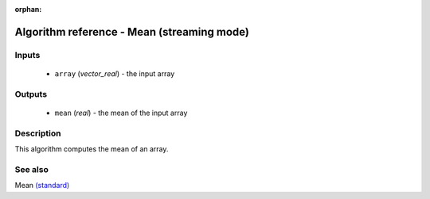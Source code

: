 :orphan:

Algorithm reference - Mean (streaming mode)
===========================================

Inputs
------

 - ``array`` (*vector_real*) - the input array

Outputs
-------

 - ``mean`` (*real*) - the mean of the input array

Description
-----------

This algorithm computes the mean of an array.


See also
--------

Mean `(standard) <std_Mean.html>`__